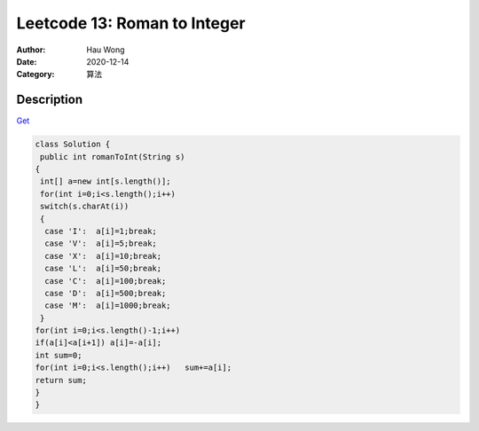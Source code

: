 ==============================
Leetcode 13: Roman to Integer
==============================
:Author: Hau Wong
:Date:   2020-12-14
:Category: 算法

Description
==========================
`Get
<https://leetcode.com/problems/roman-to-integer>`_

.. code:: java

   class Solution {
    public int romanToInt(String s) 
   {
    int[] a=new int[s.length()];
    for(int i=0;i<s.length();i++)
    switch(s.charAt(i))
    {
     case 'I':  a[i]=1;break;
     case 'V':  a[i]=5;break;
     case 'X':  a[i]=10;break;
     case 'L':  a[i]=50;break;
     case 'C':  a[i]=100;break;
     case 'D':  a[i]=500;break;
     case 'M':  a[i]=1000;break;
    }
   for(int i=0;i<s.length()-1;i++)
   if(a[i]<a[i+1]) a[i]=-a[i];
   int sum=0;
   for(int i=0;i<s.length();i++)   sum+=a[i];
   return sum;
   }
   }
